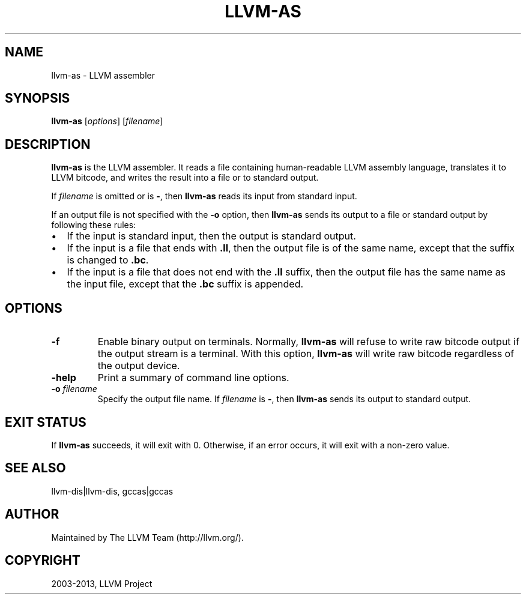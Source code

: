.\" $FreeBSD: stable/9/usr.bin/clang/llvm-as/llvm-as.1 252723 2013-07-04 20:17:04Z dim $
.TH "LLVM-AS" "1" "2013-04-11" "3.3" "LLVM"
.SH NAME
llvm-as \- LLVM assembler
.
.nr rst2man-indent-level 0
.
.de1 rstReportMargin
\\$1 \\n[an-margin]
level \\n[rst2man-indent-level]
level margin: \\n[rst2man-indent\\n[rst2man-indent-level]]
-
\\n[rst2man-indent0]
\\n[rst2man-indent1]
\\n[rst2man-indent2]
..
.de1 INDENT
.\" .rstReportMargin pre:
. RS \\$1
. nr rst2man-indent\\n[rst2man-indent-level] \\n[an-margin]
. nr rst2man-indent-level +1
.\" .rstReportMargin post:
..
.de UNINDENT
. RE
.\" indent \\n[an-margin]
.\" old: \\n[rst2man-indent\\n[rst2man-indent-level]]
.nr rst2man-indent-level -1
.\" new: \\n[rst2man-indent\\n[rst2man-indent-level]]
.in \\n[rst2man-indent\\n[rst2man-indent-level]]u
..
.\" Man page generated from reStructuredText.
.
.SH SYNOPSIS
.sp
\fBllvm\-as\fP [\fIoptions\fP] [\fIfilename\fP]
.SH DESCRIPTION
.sp
\fBllvm\-as\fP is the LLVM assembler.  It reads a file containing human\-readable
LLVM assembly language, translates it to LLVM bitcode, and writes the result
into a file or to standard output.
.sp
If \fIfilename\fP is omitted or is \fB\-\fP, then \fBllvm\-as\fP reads its input from
standard input.
.sp
If an output file is not specified with the \fB\-o\fP option, then
\fBllvm\-as\fP sends its output to a file or standard output by following
these rules:
.INDENT 0.0
.IP \(bu 2
If the input is standard input, then the output is standard output.
.IP \(bu 2
If the input is a file that ends with \fB.ll\fP, then the output file is of the
same name, except that the suffix is changed to \fB.bc\fP.
.IP \(bu 2
If the input is a file that does not end with the \fB.ll\fP suffix, then the
output file has the same name as the input file, except that the \fB.bc\fP
suffix is appended.
.UNINDENT
.SH OPTIONS
.INDENT 0.0
.TP
.B \fB\-f\fP
Enable binary output on terminals.  Normally, \fBllvm\-as\fP will refuse to
write raw bitcode output if the output stream is a terminal. With this option,
\fBllvm\-as\fP will write raw bitcode regardless of the output device.
.TP
.B \fB\-help\fP
Print a summary of command line options.
.TP
.B \fB\-o\fP \fIfilename\fP
Specify the output file name.  If \fIfilename\fP is \fB\-\fP, then \fBllvm\-as\fP
sends its output to standard output.
.UNINDENT
.SH EXIT STATUS
.sp
If \fBllvm\-as\fP succeeds, it will exit with 0.  Otherwise, if an error occurs, it
will exit with a non\-zero value.
.SH SEE ALSO
.sp
llvm\-dis|llvm\-dis, gccas|gccas
.SH AUTHOR
Maintained by The LLVM Team (http://llvm.org/).
.SH COPYRIGHT
2003-2013, LLVM Project
.\" Generated by docutils manpage writer.
.
